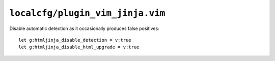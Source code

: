 ``localcfg/plugin_vim_jinja.vim``
=================================

Disable automatic detection as it occasionally produces false positives::

    let g:htmljinja_disable_detection = v:true
    let g:htmljinja_disable_html_upgrade = v:true
